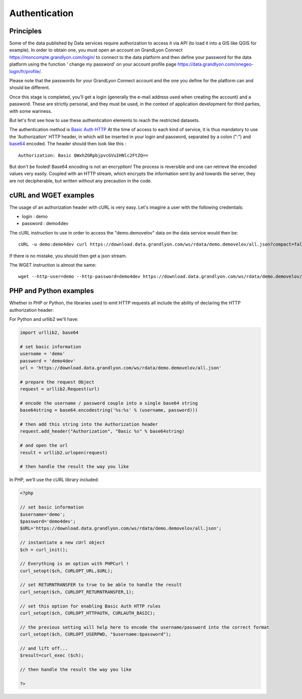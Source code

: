 .. _authentification:

Authentication
=================

Principles
-------------------
Some of the data published by Data services require authorization to access it via API (to load it into a GIS like QGIS for example).
In order to obtain one, you must open an account on GrandLyon Connect https://moncompte.grandlyon.com/login/ to connect to the data platform and then define your password for the data platform using the function ' change my password' on your account profile page https://data.grandlyon.com/onegeo-login/fr/profile/.

Please note that the passwords for your GrandLyon Connect account and the one you define for the platform can and should be different.


Once this stage is completed, you'll get a login (generally the e-mail address used when creating the account) and a password. These are strictly personal, and they must be used, in the context of application development for third parties, with some wariness.

But let's first see how to use these authentication elements to reach the restricted datasets.

The authentication method is `Basic Auth HTTP <https://en.wikipedia.org/wiki/Basic_access_authentication>`_ At the time of access to each kind of service, it is thus mandatory to use the 'Authorization' HTTP header, in which will be inserted in your login and password, separated by a colon (":") and  `base64 <https://en.wikipedia.org/wiki/Base64>`_ encoded. The header should then look like this :

::

  Authorization: Basic QWxhZGRpbjpvcGVuIHNlc2FtZQ==
 
But don't be fooled! Base64 encoding is not an encryption! The process is reversible and one can retrieve the encoded values very easily. Coupled with an HTTP stream, which encrypts the information sent by and towards the server, they are not decipherable, but written without any precaution in the code. 


cURL and WGET examples
--------------------------

The usage of an authorization header with cURL is very easy. Let's imagine a user with the following credentials:

* login : demo
* password : demo4dev

The cURL instruction to use in order to access the "demo.demovelov" data on the data service would then be:

::

    cURL -u demo:demo4dev curl https://download.data.grandlyon.com/ws/rdata/demo.demovelov/all.json?compact=false

If there is no mistake, you should then get a json stream. 

The WGET instruction is almost the same: 

:: 

    wget --http-user=demo --http-password=demo4dev https://download.data.grandlyon.com/ws/rdata/demo.demovelov/all.json?compact=false
 

PHP and Python examples
---------------------------

Whether in PHP or Python, the libraries used to emit HTTP requests all include the ability of declaring the HTTP authorization header: 

For Python and urllib2 we'll have:

.. code-block:: python

    import urllib2, base64
    
    # set basic information
    username = 'demo'
    password = 'demo4dev'
    url = 'https://download.data.grandlyon.com/ws/rdata/demo.demovelov/all.json'
    
    # prepare the request Object
    request = urllib2.Request(url)
    
    # encode the username / password couple into a single base64 string
    base64string = base64.encodestring('%s:%s' % (username, password)))
    
    # then add this string into the Authorization header
    request.add_header("Authorization", "Basic %s" % base64string)
    
    # and open the url
    result = urllib2.urlopen(request)
    
    # then handle the result the way you like

In PHP, we'll use the cURL library included:

.. code-block:: php

    <?php

    // set basic information
    $username='demo';
    $password='demo4dev';
    $URL='https://download.data.grandlyon.com/ws/rdata/demo.demovelov/all.json';
    
    // instantiate a new cUrl object
    $ch = curl_init();
    
    // Everything is an option with PHPCurl !
    curl_setopt($ch, CURLOPT_URL,$URL);
    
    // set RETURNTRANSFER to true to be able to handle the result
    curl_setopt($ch, CURLOPT_RETURNTRANSFER,1);
    
    // set this option for enabling Basic Auth HTTP rules
    curl_setopt($ch, CURLOPT_HTTPAUTH, CURLAUTH_BASIC);
    
    // the previous setting will help here to encode the username/password into the correct format
    curl_setopt($ch, CURLOPT_USERPWD, "$username:$password");
    
    // and lift off...
    $result=curl_exec ($ch);
    
    // then handle the result the way you like
    
    ?>
